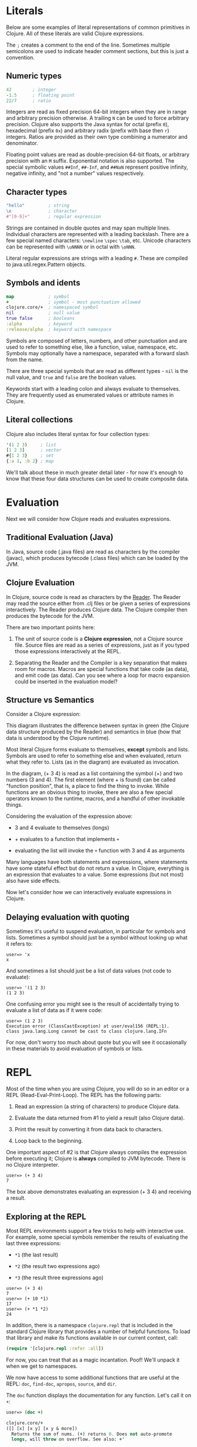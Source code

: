* Literals
  :PROPERTIES:
  :CUSTOM_ID: _literals
  :END:

Below are some examples of literal representations of common primitives in
Clojure. All of these literals are valid Clojure expressions.

The =;= creates a comment to the end of the line. Sometimes multiple semicolons
are used to indicate header comment sections, but this is just a convention.

** Numeric types
   :PROPERTIES:
   :CUSTOM_ID: _numeric_types
   :END:

#+BEGIN_SRC clojure
    42        ; integer
    -1.5      ; floating point
    22/7      ; ratio
#+END_SRC

Integers are read as fixed precision 64-bit integers when they are in range and
arbitrary precision otherwise. A trailing =N= can be used to force arbitrary
precision. Clojure also supports the Java syntax for octal (prefix =0=),
hexadecimal (prefix =0x=) and arbitrary radix (prefix with base then =r=) integers.
Ratios are provided as their own type combining a numerator and denominator.

Floating point values are read as double-precision 64-bit floats, or arbitrary
precision with an =M= suffix. Exponential notation is also supported. The special
symbolic values =##Inf=, =##-Inf=, and =##NaN= represent positive infinity, negative
infinity, and "not a number" values respectively.

** Character types
   :PROPERTIES:
   :CUSTOM_ID: _character_types
   :END:

#+BEGIN_SRC clojure
    "hello"         ; string
    \e              ; character
    #"[0-9]+"       ; regular expression
#+END_SRC

Strings are contained in double quotes and may span multiple lines. Individual
characters are represented with a leading backslash. There are a few special
named characters: =\newline= =\spec= =\tab=, etc. Unicode characters can be
represented with =\uNNNN= or in octal with =\oNNN=.

Literal regular expressions are strings with a leading =#=. These are compiled to
java.util.regex.Pattern objects.

** Symbols and idents
   :PROPERTIES:
   :CUSTOM_ID: _symbols_and_idents
   :END:

#+BEGIN_SRC clojure
    map             ; symbol
    +               ; symbol - most punctuation allowed
    clojure.core/+  ; namespaced symbol
    nil             ; null value
    true false      ; booleans
    :alpha          ; keyword
    :release/alpha  ; keyword with namespace
#+END_SRC

Symbols are composed of letters, numbers, and other punctuation and are used to
refer to something else, like a function, value, namespace, etc. Symbols may
optionally have a namespace, separated with a forward slash from the name.

There are three special symbols that are read as different types - =nil= is the
null value, and =true= and =false= are the boolean values.

Keywords start with a leading colon and always evaluate to themselves. They are
frequently used as enumerated values or attribute names in Clojure.

** Literal collections
   :PROPERTIES:
   :CUSTOM_ID: _literal_collections
   :END:

Clojure also includes literal syntax for four collection types:

#+BEGIN_SRC clojure
    '(1 2 3)     ; list
    [1 2 3]      ; vector
    #{1 2 3}     ; set
    {:a 1, :b 2} ; map
#+END_SRC

We'll talk about these in much greater detail later - for now it's enough to
know that these four data structures can be used to create composite data.

* Evaluation
  :PROPERTIES:
  :CUSTOM_ID: _evaluation
  :END:

Next we will consider how Clojure reads and evaluates expressions.

** Traditional Evaluation (Java)
   :PROPERTIES:
   :CUSTOM_ID: _traditional_evaluation_java
   :END:

[[/images/content/guides/learn/syntax/traditional-evaluation.png]]

In Java, source code (.java files) are read as characters by the compiler
(javac), which produces bytecode (.class files) which can be loaded by the JVM.

** Clojure Evaluation
   :PROPERTIES:
   :CUSTOM_ID: _clojure_evaluation
   :END:

[[/images/content/guides/learn/syntax/clojure-evaluation.png]]

In Clojure, source code is read as characters by the [[file:xref/../../../reference/reader.org][Reader]]. The Reader may read
the source either from .clj files or be given a series of expressions
interactively. The Reader produces Clojure data. The Clojure compiler then
produces the bytecode for the JVM.

There are two important points here:

1. The unit of source code is a *Clojure expression*, not a Clojure source file.
   Source files are read as a series of expressions, just as if you typed those
   expressions interactively at the REPL.

2. Separating the Reader and the Compiler is a key separation that makes room
   for macros. Macros are special functions that take code (as data), and emit
   code (as data). Can you see where a loop for macro expansion could be
   inserted in the evaluation model?

** Structure vs Semantics
   :PROPERTIES:
   :CUSTOM_ID: _structure_vs_semantics
   :END:

Consider a Clojure expression:

[[/images/content/guides/learn/syntax/structure-and-semantics.png]]

This diagram illustrates the difference between syntax in green (the Clojure
data structure produced by the Reader) and semantics in blue (how that data is
understood by the Clojure runtime).

Most literal Clojure forms evaluate to themselves, *except* symbols and lists.
Symbols are used to refer to something else and when evaluated, return what they
refer to. Lists (as in the diagram) are evaluated as invocation.

In the diagram, (+ 3 4) is read as a list containing the symbol (+) and two
numbers (3 and 4). The first element (where + is found) can be called "function
position", that is, a place to find the thing to invoke. While functions are an
obvious thing to invoke, there are also a few special operators known to the
runtime, macros, and a handful of other invokable things.

Considering the evaluation of the expression above:

- 3 and 4 evaluate to themselves (longs)

- + evaluates to a function that implements =+=

- evaluating the list will invoke the =+= function with 3 and 4 as arguments

Many languages have both statements and expressions, where statements have some
stateful effect but do not return a value. In Clojure, everything is an
expression that evaluates to a value. Some expressions (but not most) also have
side effects.

Now let's consider how we can interactively evaluate expressions in Clojure.

** Delaying evaluation with quoting
   :PROPERTIES:
   :CUSTOM_ID: _delaying_evaluation_with_quoting
   :END:

Sometimes it's useful to suspend evaluation, in particular for symbols and
lists. Sometimes a symbol should just be a symbol without looking up what it
refers to:

#+BEGIN_EXAMPLE
    user=> 'x
    x
#+END_EXAMPLE

And sometimes a list should just be a list of data values (not code to
evaluate):

#+BEGIN_EXAMPLE
    user=> '(1 2 3)
    (1 2 3)
#+END_EXAMPLE

One confusing error you might see is the result of accidentally trying to
evaluate a list of data as if it were code:

#+BEGIN_EXAMPLE
    user=> (1 2 3)
    Execution error (ClassCastException) at user/eval156 (REPL:1).
    class java.lang.Long cannot be cast to class clojure.lang.IFn
#+END_EXAMPLE

For now, don't worry too much about quote but you will see it occasionally in
these materials to avoid evaluation of symbols or lists.

* REPL
  :PROPERTIES:
  :CUSTOM_ID: _repl
  :END:

Most of the time when you are using Clojure, you will do so in an editor or a
REPL (Read-Eval-Print-Loop). The REPL has the following parts:

1. Read an expression (a string of characters) to produce Clojure data.

2. Evaluate the data returned from #1 to yield a result (also Clojure data).

3. Print the result by converting it from data back to characters.

4. Loop back to the beginning.

One important aspect of #2 is that Clojure always compiles the expression before
executing it; Clojure is *always* compiled to JVM bytecode. There is no Clojure
interpreter.

#+BEGIN_EXAMPLE
    user=> (+ 3 4)
    7
#+END_EXAMPLE

The box above demonstrates evaluating an expression (+ 3 4) and receiving a
result.

** Exploring at the REPL
   :PROPERTIES:
   :CUSTOM_ID: _exploring_at_the_repl
   :END:

Most REPL environments support a few tricks to help with interactive use. For
example, some special symbols remember the results of evaluating the last three
expressions:

- =*1= (the last result)

- =*2= (the result two expressions ago)

- =*3= (the result three expressions ago)

#+BEGIN_EXAMPLE
    user=> (+ 3 4)
    7
    user=> (+ 10 *1)
    17
    user=> (+ *1 *2)
    24
#+END_EXAMPLE

In addition, there is a namespace =clojure.repl= that is included in the standard
Clojure library that provides a number of helpful functions. To load that
library and make its functions available in our current context, call:

#+BEGIN_SRC clojure
    (require '[clojure.repl :refer :all])
#+END_SRC

For now, you can treat that as a magic incantation. Poof! We'll unpack it when
we get to namespaces.

We now have access to some additional functions that are useful at the REPL:
=doc=, =find-doc=, =apropos=, =source=, and =dir=.

The =doc= function displays the documentation for any function. Let's call it on
=+=:

#+BEGIN_SRC clojure
    user=> (doc +)

    clojure.core/+
    ([] [x] [x y] [x y & more])
      Returns the sum of nums. (+) returns 0. Does not auto-promote
      longs, will throw on overflow. See also: +'
#+END_SRC

The =doc= function prints the documentation for =+=, including the valid signatures.

The doc function prints the documentation, then returns nil as the result - you
will see both in the evaluation output.

We can invoke =doc= on itself too:

#+BEGIN_EXAMPLE
    user=> (doc doc)

    clojure.repl/doc
    ([name])
    Macro
      Prints documentation for a var or special form given its name
#+END_EXAMPLE

Not sure what something is called? You can use the =apropos= command to find
functions that match a particular string or regular expression.

#+BEGIN_EXAMPLE
    user=> (apropos "+")
    (clojure.core/+ clojure.core/+')
#+END_EXAMPLE

You can also widen your search to include the docstrings themselves with
=find-doc=:

#+BEGIN_EXAMPLE
    user=> (find-doc "trim")

    clojure.core/subvec
    ([v start] [v start end])
      Returns a persistent vector of the items in vector from
      start (inclusive) to end (exclusive).  If end is not supplied,
      defaults to (count vector). This operation is O(1) and very fast, as
      the resulting vector shares structure with the original and no
      trimming is done.

    clojure.string/trim
    ([s])
      Removes whitespace from both ends of string.

    clojure.string/trim-newline
    ([s])
      Removes all trailing newline \n or return \r characters from
      string.  Similar to Perl's chomp.

    clojure.string/triml
    ([s])
      Removes whitespace from the left side of string.

    clojure.string/trimr
    ([s])
      Removes whitespace from the right side of string.
#+END_EXAMPLE

If you'd like to see a full listing of the functions in a particular namespace,
you can use the =dir= function. Here we can use it on the =clojure.repl= namespace:

#+BEGIN_EXAMPLE
    user=> (dir clojure.repl)

    apropos
    demunge
    dir
    dir-fn
    doc
    find-doc
    pst
    root-cause
    set-break-handler!
    source
    source-fn
    stack-element-str
    thread-stopper
#+END_EXAMPLE

And finally, we can see not only the documentation but the underlying source for
any function accessible by the runtime:

#+BEGIN_EXAMPLE
    user=> (source dir)

    (defmacro dir
      "Prints a sorted directory of public vars in a namespace"
      [nsname]
      `(doseq [v# (dir-fn '~nsname)]
         (println v#)))
#+END_EXAMPLE

As you go through this workshop, please feel free to examine the docstring and
source for the functions you are using. Exploring the implementation of the
Clojure library itself is an excellent way to learn more about the language and
how it is used.

It is also an excellent idea to keep a copy of the [[file:xref/../../../api/cheatsheet.org][Clojure Cheatsheet]] open while
you are learning Clojure. The cheatsheet categorizes the functions available in
the standard library and is an invaluable reference.

Now let's consider some Clojure basics to get you going...​.

* Clojure basics
  :PROPERTIES:
  :CUSTOM_ID: _clojure_basics
  :END:

** =def=
   :PROPERTIES:
   :CUSTOM_ID: _def
   :END:

When you are evaluating things at a REPL, it can be useful to save a piece of
data for later. We can do this with =def=:

#+BEGIN_EXAMPLE
    user=> (def x 7)
    #'user/x
#+END_EXAMPLE

=def= is a special form that associates a symbol (x) in the current namespace with
a value (7). This linkage is called a =var=. In most actual Clojure code, vars
should refer to either a constant value or a function, but it's common to define
and re-define them for convenience when working at the REPL.

Note the return value above is =#'user/x= - that's the literal representation for
a var: =#'= followed by the namespaced symbol. =user= is the default namespace.

Recall that symbols are evaluated by looking up what they refer to, so we can
get the value back by just using the symbol:

#+BEGIN_EXAMPLE
    user=> (+ x x)
    14
#+END_EXAMPLE

** Printing
   :PROPERTIES:
   :CUSTOM_ID: _printing
   :END:

One of the most common things you do when learning a language is to print out
values. Clojure provides several functions for printing values:

|                   | For humans   | Readable as data   |    |
|-------------------+--------------+--------------------+----|
| With newline      | println      | prn                |    |
| Without newline   | print        | pr                 |    |

The human-readable forms will translate special print characters (like newlines
and tabs) to their printed form and omit quotes in strings. We often use =println=
to debug functions or print a value at the REPL. =println= takes any number of
arguments and interposes a space between each argument's printed value:

#+BEGIN_SRC clojure
    user=> (println "What is this:" (+ 1 2))
    What is this: 3
#+END_SRC

The println function has side-effects (printing) and returns nil as a result.

Note that "What is this:" above did not print the surrounding quotes and is not
a string that the Reader could read again as data.

For that purpose, use prn to print as data:

#+BEGIN_EXAMPLE
    user=> (prn "one\n\ttwo")
    "one\n\ttwo"
#+END_EXAMPLE

Now the printed result is a valid form that the Reader could read again.
Depending on context, you may prefer either the human form or the data form.

* Test your knowledge
  :PROPERTIES:
  :CUSTOM_ID: _test_your_knowledge
  :END:

1. Using the REPL, compute the sum of 7654 and 1234.

2. Rewrite the following algebraic expression as a Clojure expression: =( 7 + 3 *
   4 + 5 ) / 10=.

3. Using REPL documentation functions, find the documentation for the =rem= and
   =mod= functions. Compare the results of the provided expressions based on the
   documentation.

4. Using =find-doc=, find the function that prints the stack trace of the most
   recent REPL exception.

[[file:answers.xml#_syntax][Check your answers]]
